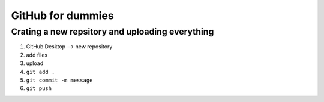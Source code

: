GitHub for dummies 
========

Crating a new repsitory and uploading everything 
-----------

1. GitHub Desktop --> new repository 
2. add files 
3. upload 
4. ``git add .``
5. ``git commit -m message``
6. ``git push``


